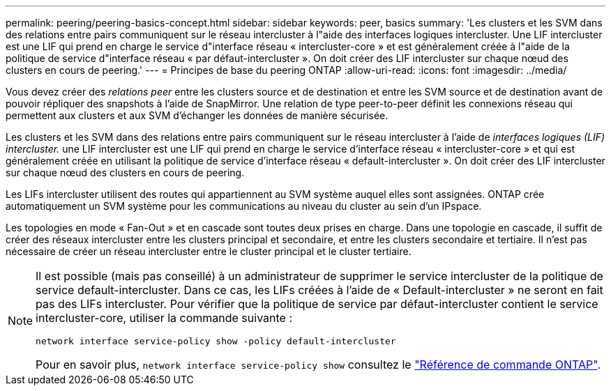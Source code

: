 ---
permalink: peering/peering-basics-concept.html 
sidebar: sidebar 
keywords: peer, basics 
summary: 'Les clusters et les SVM dans des relations entre pairs communiquent sur le réseau intercluster à l"aide des interfaces logiques intercluster. Une LIF intercluster est une LIF qui prend en charge le service d"interface réseau « intercluster-core » et est généralement créée à l"aide de la politique de service d"interface réseau « par défaut-intercluster ». On doit créer des LIF intercluster sur chaque nœud des clusters en cours de peering.' 
---
= Principes de base du peering ONTAP
:allow-uri-read: 
:icons: font
:imagesdir: ../media/


[role="lead"]
Vous devez créer des _relations peer_ entre les clusters source et de destination et entre les SVM source et de destination avant de pouvoir répliquer des snapshots à l'aide de SnapMirror. Une relation de type peer-to-peer définit les connexions réseau qui permettent aux clusters et aux SVM d'échanger les données de manière sécurisée.

Les clusters et les SVM dans des relations entre pairs communiquent sur le réseau intercluster à l'aide de _interfaces logiques (LIF) intercluster._ une LIF intercluster est une LIF qui prend en charge le service d'interface réseau « intercluster-core » et qui est généralement créée en utilisant la politique de service d'interface réseau « default-intercluster ». On doit créer des LIF intercluster sur chaque nœud des clusters en cours de peering.

Les LIFs intercluster utilisent des routes qui appartiennent au SVM système auquel elles sont assignées. ONTAP crée automatiquement un SVM système pour les communications au niveau du cluster au sein d'un IPspace.

Les topologies en mode « Fan-Out » et en cascade sont toutes deux prises en charge. Dans une topologie en cascade, il suffit de créer des réseaux intercluster entre les clusters principal et secondaire, et entre les clusters secondaire et tertiaire. Il n'est pas nécessaire de créer un réseau intercluster entre le cluster principal et le cluster tertiaire.

[NOTE]
====
Il est possible (mais pas conseillé) à un administrateur de supprimer le service intercluster de la politique de service default-intercluster. Dans ce cas, les LIFs créées à l'aide de « Default-intercluster » ne seront en fait pas des LIFs intercluster. Pour vérifier que la politique de service par défaut-intercluster contient le service intercluster-core, utiliser la commande suivante :

`network interface service-policy show -policy default-intercluster`

Pour en savoir plus, `network interface service-policy show` consultez le link:https://docs.netapp.com/us-en/ontap-cli/network-interface-service-policy-show.html["Référence de commande ONTAP"^].

====